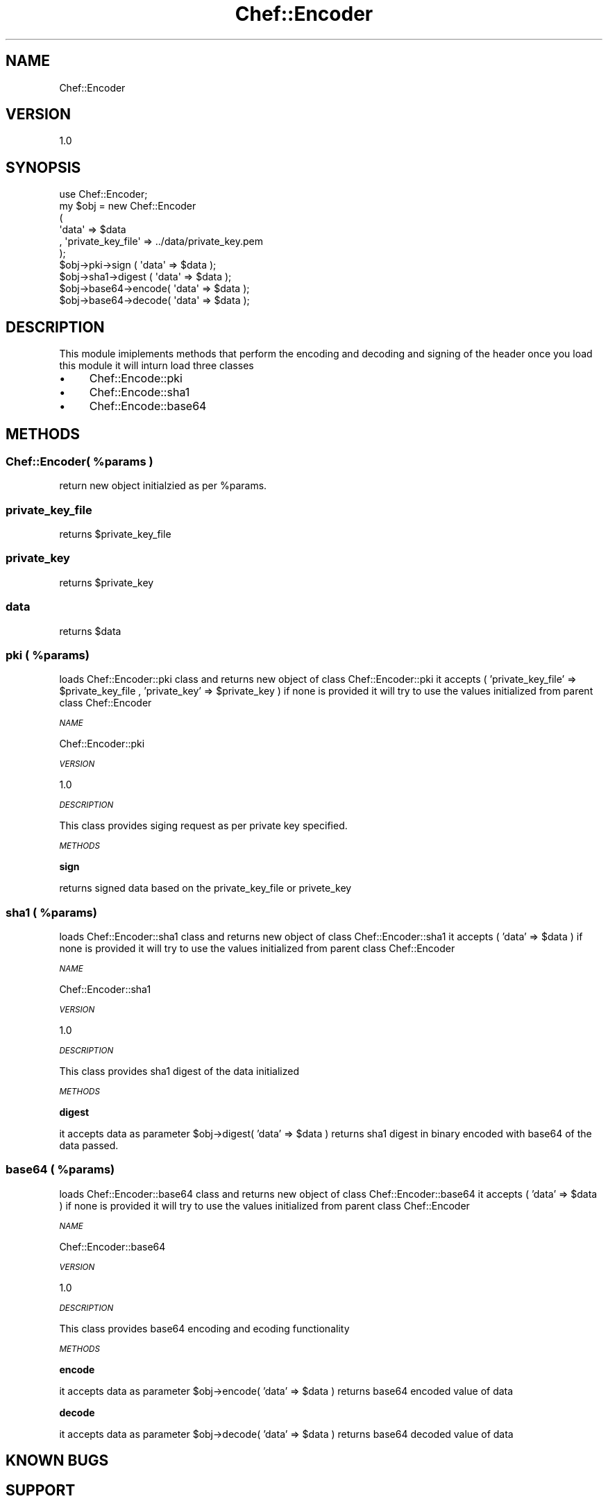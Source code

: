 .\" Automatically generated by Pod::Man 2.25 (Pod::Simple 3.16)
.\"
.\" Standard preamble:
.\" ========================================================================
.de Sp \" Vertical space (when we can't use .PP)
.if t .sp .5v
.if n .sp
..
.de Vb \" Begin verbatim text
.ft CW
.nf
.ne \\$1
..
.de Ve \" End verbatim text
.ft R
.fi
..
.\" Set up some character translations and predefined strings.  \*(-- will
.\" give an unbreakable dash, \*(PI will give pi, \*(L" will give a left
.\" double quote, and \*(R" will give a right double quote.  \*(C+ will
.\" give a nicer C++.  Capital omega is used to do unbreakable dashes and
.\" therefore won't be available.  \*(C` and \*(C' expand to `' in nroff,
.\" nothing in troff, for use with C<>.
.tr \(*W-
.ds C+ C\v'-.1v'\h'-1p'\s-2+\h'-1p'+\s0\v'.1v'\h'-1p'
.ie n \{\
.    ds -- \(*W-
.    ds PI pi
.    if (\n(.H=4u)&(1m=24u) .ds -- \(*W\h'-12u'\(*W\h'-12u'-\" diablo 10 pitch
.    if (\n(.H=4u)&(1m=20u) .ds -- \(*W\h'-12u'\(*W\h'-8u'-\"  diablo 12 pitch
.    ds L" ""
.    ds R" ""
.    ds C` ""
.    ds C' ""
'br\}
.el\{\
.    ds -- \|\(em\|
.    ds PI \(*p
.    ds L" ``
.    ds R" ''
'br\}
.\"
.\" Escape single quotes in literal strings from groff's Unicode transform.
.ie \n(.g .ds Aq \(aq
.el       .ds Aq '
.\"
.\" If the F register is turned on, we'll generate index entries on stderr for
.\" titles (.TH), headers (.SH), subsections (.SS), items (.Ip), and index
.\" entries marked with X<> in POD.  Of course, you'll have to process the
.\" output yourself in some meaningful fashion.
.ie \nF \{\
.    de IX
.    tm Index:\\$1\t\\n%\t"\\$2"
..
.    nr % 0
.    rr F
.\}
.el \{\
.    de IX
..
.\}
.\"
.\" Accent mark definitions (@(#)ms.acc 1.5 88/02/08 SMI; from UCB 4.2).
.\" Fear.  Run.  Save yourself.  No user-serviceable parts.
.    \" fudge factors for nroff and troff
.if n \{\
.    ds #H 0
.    ds #V .8m
.    ds #F .3m
.    ds #[ \f1
.    ds #] \fP
.\}
.if t \{\
.    ds #H ((1u-(\\\\n(.fu%2u))*.13m)
.    ds #V .6m
.    ds #F 0
.    ds #[ \&
.    ds #] \&
.\}
.    \" simple accents for nroff and troff
.if n \{\
.    ds ' \&
.    ds ` \&
.    ds ^ \&
.    ds , \&
.    ds ~ ~
.    ds /
.\}
.if t \{\
.    ds ' \\k:\h'-(\\n(.wu*8/10-\*(#H)'\'\h"|\\n:u"
.    ds ` \\k:\h'-(\\n(.wu*8/10-\*(#H)'\`\h'|\\n:u'
.    ds ^ \\k:\h'-(\\n(.wu*10/11-\*(#H)'^\h'|\\n:u'
.    ds , \\k:\h'-(\\n(.wu*8/10)',\h'|\\n:u'
.    ds ~ \\k:\h'-(\\n(.wu-\*(#H-.1m)'~\h'|\\n:u'
.    ds / \\k:\h'-(\\n(.wu*8/10-\*(#H)'\z\(sl\h'|\\n:u'
.\}
.    \" troff and (daisy-wheel) nroff accents
.ds : \\k:\h'-(\\n(.wu*8/10-\*(#H+.1m+\*(#F)'\v'-\*(#V'\z.\h'.2m+\*(#F'.\h'|\\n:u'\v'\*(#V'
.ds 8 \h'\*(#H'\(*b\h'-\*(#H'
.ds o \\k:\h'-(\\n(.wu+\w'\(de'u-\*(#H)/2u'\v'-.3n'\*(#[\z\(de\v'.3n'\h'|\\n:u'\*(#]
.ds d- \h'\*(#H'\(pd\h'-\w'~'u'\v'-.25m'\f2\(hy\fP\v'.25m'\h'-\*(#H'
.ds D- D\\k:\h'-\w'D'u'\v'-.11m'\z\(hy\v'.11m'\h'|\\n:u'
.ds th \*(#[\v'.3m'\s+1I\s-1\v'-.3m'\h'-(\w'I'u*2/3)'\s-1o\s+1\*(#]
.ds Th \*(#[\s+2I\s-2\h'-\w'I'u*3/5'\v'-.3m'o\v'.3m'\*(#]
.ds ae a\h'-(\w'a'u*4/10)'e
.ds Ae A\h'-(\w'A'u*4/10)'E
.    \" corrections for vroff
.if v .ds ~ \\k:\h'-(\\n(.wu*9/10-\*(#H)'\s-2\u~\d\s+2\h'|\\n:u'
.if v .ds ^ \\k:\h'-(\\n(.wu*10/11-\*(#H)'\v'-.4m'^\v'.4m'\h'|\\n:u'
.    \" for low resolution devices (crt and lpr)
.if \n(.H>23 .if \n(.V>19 \
\{\
.    ds : e
.    ds 8 ss
.    ds o a
.    ds d- d\h'-1'\(ga
.    ds D- D\h'-1'\(hy
.    ds th \o'bp'
.    ds Th \o'LP'
.    ds ae ae
.    ds Ae AE
.\}
.rm #[ #] #H #V #F C
.\" ========================================================================
.\"
.IX Title "Chef::Encoder 3"
.TH Chef::Encoder 3 "2014-05-16" "perl v5.14.2" "User Contributed Perl Documentation"
.\" For nroff, turn off justification.  Always turn off hyphenation; it makes
.\" way too many mistakes in technical documents.
.if n .ad l
.nh
.SH "NAME"
Chef::Encoder
.SH "VERSION"
.IX Header "VERSION"
1.0
.SH "SYNOPSIS"
.IX Header "SYNOPSIS"
.Vb 1
\& use Chef::Encoder;
\&
\& my $obj  = new Chef::Encoder
\&           ( 
\&             \*(Aqdata\*(Aq             => $data
\&           , \*(Aqprivate_key_file\*(Aq => ../data/private_key.pem
\&           );
\&           
\&    $obj\->pki\->sign     ( \*(Aqdata\*(Aq => $data );
\&    $obj\->sha1\->digest  ( \*(Aqdata\*(Aq => $data );
\&    $obj\->base64\->encode( \*(Aqdata\*(Aq => $data );
\&    $obj\->base64\->decode( \*(Aqdata\*(Aq => $data );
.Ve
.SH "DESCRIPTION"
.IX Header "DESCRIPTION"
This module imiplements methods that perform the encoding and decoding and signing of the header
once you load this module it will inturn load three classes
.IP "\(bu" 4
Chef::Encode::pki
.IP "\(bu" 4
Chef::Encode::sha1
.IP "\(bu" 4
Chef::Encode::base64
.SH "METHODS"
.IX Header "METHODS"
.ie n .SS "Chef::Encoder( %params )"
.el .SS "Chef::Encoder( \f(CW%params\fP )"
.IX Subsection "Chef::Encoder( %params )"
return new object initialzied as per \f(CW%params\fR.
.SS "private_key_file"
.IX Subsection "private_key_file"
returns \f(CW$private_key_file\fR
.SS "private_key"
.IX Subsection "private_key"
returns \f(CW$private_key\fR
.SS "data"
.IX Subsection "data"
returns \f(CW$data\fR
.ie n .SS "pki ( %params)"
.el .SS "pki ( \f(CW%params\fP)"
.IX Subsection "pki ( %params)"
loads Chef::Encoder::pki class and returns new object of class Chef::Encoder::pki
it accepts ( 'private_key_file' => \f(CW$private_key_file\fR , 'private_key' => \f(CW$private_key\fR )
if none is provided it will try to use the values initialized from parent class Chef::Encoder
.PP
\fI\s-1NAME\s0\fR
.IX Subsection "NAME"
.PP
Chef::Encoder::pki
.PP
\fI\s-1VERSION\s0\fR
.IX Subsection "VERSION"
.PP
1.0
.PP
\fI\s-1DESCRIPTION\s0\fR
.IX Subsection "DESCRIPTION"
.PP
This class provides siging request as per private key specified.
.PP
\fI\s-1METHODS\s0\fR
.IX Subsection "METHODS"
.PP
\fBsign\fR
.IX Subsection "sign"
.PP
returns signed data based on the private_key_file or privete_key
.ie n .SS "sha1 ( %params)"
.el .SS "sha1 ( \f(CW%params\fP)"
.IX Subsection "sha1 ( %params)"
loads Chef::Encoder::sha1 class and returns new object of class Chef::Encoder::sha1
it accepts ( 'data' => \f(CW$data\fR )
if none is provided it will try to use the values initialized from parent class Chef::Encoder
.PP
\fI\s-1NAME\s0\fR
.IX Subsection "NAME"
.PP
Chef::Encoder::sha1
.PP
\fI\s-1VERSION\s0\fR
.IX Subsection "VERSION"
.PP
1.0
.PP
\fI\s-1DESCRIPTION\s0\fR
.IX Subsection "DESCRIPTION"
.PP
This class provides sha1 digest of the data initialized
.PP
\fI\s-1METHODS\s0\fR
.IX Subsection "METHODS"
.PP
\fBdigest\fR
.IX Subsection "digest"
.PP
it accepts data as parameter \f(CW$obj\fR\->digest( 'data' => \f(CW$data\fR )
returns sha1 digest in binary  encoded with base64 of the data passed.
.ie n .SS "base64 ( %params)"
.el .SS "base64 ( \f(CW%params\fP)"
.IX Subsection "base64 ( %params)"
loads Chef::Encoder::base64 class and returns new object of class Chef::Encoder::base64
it accepts ( 'data' => \f(CW$data\fR )
if none is provided it will try to use the values initialized from parent class Chef::Encoder
.PP
\fI\s-1NAME\s0\fR
.IX Subsection "NAME"
.PP
Chef::Encoder::base64
.PP
\fI\s-1VERSION\s0\fR
.IX Subsection "VERSION"
.PP
1.0
.PP
\fI\s-1DESCRIPTION\s0\fR
.IX Subsection "DESCRIPTION"
.PP
This class provides base64 encoding and ecoding functionality
.PP
\fI\s-1METHODS\s0\fR
.IX Subsection "METHODS"
.PP
\fBencode\fR
.IX Subsection "encode"
.PP
it accepts data as parameter \f(CW$obj\fR\->encode( 'data' => \f(CW$data\fR )
returns base64 encoded value of data
.PP
\fBdecode\fR
.IX Subsection "decode"
.PP
it accepts data as parameter \f(CW$obj\fR\->decode( 'data' => \f(CW$data\fR )
returns base64 decoded value of data
.SH "KNOWN BUGS"
.IX Header "KNOWN BUGS"
.SH "SUPPORT"
.IX Header "SUPPORT"
open a github ticket or email comments to Bhavin Patel <bpatel10@nyit.edu>
.SH "COPYRIGHT AND LICENSE"
.IX Header "COPYRIGHT AND LICENSE"
This Software is free to use , licensed under : The Artisic License 2.0 (\s-1GPL\s0 Compatible)

